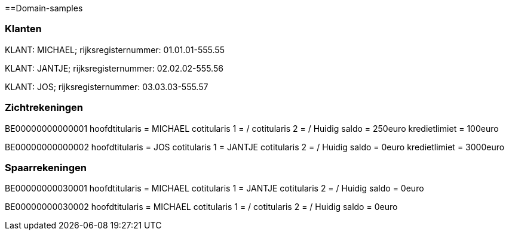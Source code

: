 ==Domain-samples

=== Klanten

KLANT: MICHAEL; rijksregisternummer: 01.01.01-555.55

KLANT: JANTJE; rijksregisternummer: 02.02.02-555.56

KLANT: JOS; rijksregisternummer: 03.03.03-555.57

=== Zichtrekeningen
BE00000000000001
hoofdtitularis = MICHAEL
cotitularis 1 = /
cotitularis 2 = /
Huidig saldo = 250euro
kredietlimiet = 100euro 


BE00000000000002
hoofdtitularis = JOS
cotitularis 1 = JANTJE
cotitularis 2 = /
Huidig saldo = 0euro
kredietlimiet = 3000euro

=== Spaarrekeningen
BE00000000030001
hoofdtitularis = MICHAEL
cotitularis 1 = JANTJE
cotitularis 2 = /
Huidig saldo = 0euro

BE00000000030002
hoofdtitularis = MICHAEL
cotitularis 1 = /
cotitularis 2 = /
Huidig saldo = 0euro
